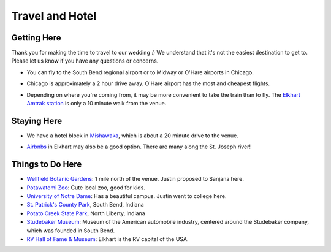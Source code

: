 Travel and Hotel
=====

Getting Here
**********

Thank you for making the time to travel to our wedding :) We understand that it's not the easiest destination to get to. Please let us know if you have any questions or concerns.

* You can fly to the South Bend regional airport or to Midway or O'Hare airports in Chicago. 
\

* Chicago is approximately a 2 hour drive away. O'Hare airport has the most and cheapest flights.
\

* Depending on where you're coming from, it may be more convenient to take the train than to fly. The `Elkhart Amtrak station <https://www.amtrak.com/stations/ekh>`_ is only a 10 minute walk from the venue.
\

Staying Here
**********

* We have a hotel block in `Mishawaka <https://bit.ly/mishawaka-hotel>`_, which is about a 20 minute drive to the venue.
\

* `Airbnbs <https://www.airbnb.com/s/Elkhart--Indiana--United-States/homes?tab_id=home_tab&refinement_paths%5B%5D=%2Fhomes&flexible_trip_lengths%5B%5D=one_week&monthly_start_date=2024-05-01&monthly_length=3&monthly_end_date=2024-08-01&price_filter_input_type=0&channel=EXPLORE&query=Elkhart%2C%20IN&place_id=ChIJE67jW8PCFogRy4iDAtnv7Xo&date_picker_type=calendar&checkin=2024-10-04&checkout=2024-10-06&adults=2&source=structured_search_input_header&search_type=user_map_move&search_mode=regular_search&price_filter_num_nights=2&ne_lat=41.71097255705831&ne_lng=-85.95591620668222&sw_lat=41.652412088038595&sw_lng=-86.01970598951141&zoom=13.219956233363156&zoom_level=13.219956233363156&search_by_map=true>`_ in Elkhart may also be a good option. There are many along the St. Joseph river!

Things to Do Here
**********

* `Wellfield Botanic Gardens <https://wellfieldgardens.org/>`_: 1 mile north of the venue. Justin proposed to Sanjana here.
* `Potawatomi Zoo <https://www.potawatomizoo.org/>`_: Cute local zoo, good for kids. 
* `University of Notre Dame <https://www.nd.edu/>`_: Has a beautiful campus. Justin went to college here.
* `St. Patrick's County Park <http://www.sjcparks.org/592/St-Patricks>`_, South Bend, Indiana
* `Potato Creek State Park <https://www.in.gov/dnr/state-parks/parks-lakes/potato-creek-state-park/>`_, North Liberty, Indiana
* `Studebaker Museum <https://www.studebakermuseum.org/#>`_: Museum of the American automobile industry, centered around the Studebaker company, which was founded in South Bend.
* `RV Hall of Fame & Museum <https://www.rvmhhalloffame.org/>`_: Elkhart is the RV capital of the USA.

.. 
  * `Shedd Aquarium <https://www.sheddaquarium.org/>`_
  * `Adler Planetarium <https://www.adlerplanetarium.org/>`_
  * `Field Museum of Natural History <https://www.fieldmuseum.org/>`_
  * `Museum of Science and Industry <https://www.msichicago.org/>`_
  * `Lincoln Park Zoo <https://www.lpzoo.org/>`_ (free!) and `Brookfield Zoo <https://www.brookfieldzoo.org/>`_
  * `Art Institute of Chicago <https://www.artic.edu/>`_
..
